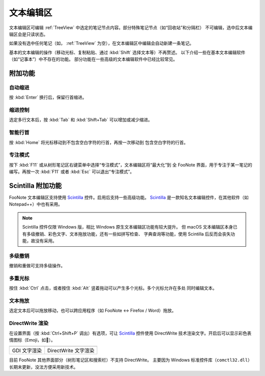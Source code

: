 .. _TextEditor:

文本编辑区
==========

文本编辑区可编辑 :ref:`TreeView` 中选定的笔记节点内容。部分特殊笔记节点（如“回收站”和分隔栏）
不可编辑，选中后文本编辑区会是只读状态。

如果没有选中任何笔记（如， :ref:`TreeView` 为空），在文本编辑区中编辑会自动新建一条笔记。

基本的文本编辑的操作（移动光标、复制粘贴、通过 :kbd:`Shift` 选择文本等）不再赘述。
以下介绍一些在基本文本编辑软件（如“记事本”）中不存在的功能。
部分功能在一些高级的文本编辑软件中已经比较常见。


附加功能
--------

自动缩进
^^^^^^^^

按 :kbd:`Enter` 换行后，保留行首缩进。

.. image:: image/edit-auto-indent.gif


缩进控制
^^^^^^^^

选定多行文本后，按 :kbd:`Tab` 和 :kbd:`Shift+Tab` 可以增加或减少缩进。

.. image:: image/sciedit-tab-indent.gif


智能行首
^^^^^^^^

按 :kbd:`Home` 将光标移动到不包含空白字符的行首，再按一次移动到
包含空白字符的行首。


专注模式
^^^^^^^^

按下 :kbd:`F11` 或从树形笔记区右键菜单中选择“专注模式”，文本编辑区将“最大化”到
全 FooNote 界面，用于专注于某一笔记的编写。再按一次 :kbd:`F11` 或者 :kbd:`Esc`
可以退出“专注模式”。


.. _EditorScintilla:

Scintilla 附加功能
------------------

FooNote 文本编辑区支持使用 Scintilla_ 控件。启用后支持一些高级功能。
Scintilla_ 是一款知名文本编辑控件，在其他软件（如 Notepad++）中也有采用。

.. note::

   Scintilla 控件仅限 Windows 版，相比 Windows 原生文本编辑区功能有较大提升。
   但 macOS 文本编辑区本身已有多级撤销、彩色文字、文本拖放功能，还有一些如拼写检查、
   字典查询等功能，使用 Scintilla 后反而会丧失功能，故没有采用。


多级撤销
^^^^^^^^

撤销和重做可支持多级操作。


多重光标
^^^^^^^^

按住 :kbd:`Ctrl` 点击，或者按住 :kbd:`Alt` 竖着拖动可以产生多个光标。多个光标允许在多处
同时编辑文本。

.. image:: image/sciedit-multi-cursor.gif


文本拖放
^^^^^^^^

选定文本后可以拖放移动，也可以跨应用程序（如 FooNote ↔ Firefox / Word）拖放。

.. image:: image/sciedit-drag-move.gif


DirectWrite 渲染
^^^^^^^^^^^^^^^^^

在设置界面（按 :kbd:`Ctrl+Shift+P` 调出）有选项，可让 Scintilla_ 控件使用
DirectWrite 技术渲染文字。开启后可以显示彩色表情图标（Emoji，如🙈）。

.. list-table::

    * - .. image:: image/sciedit-gdi.png
      - .. image:: image/sciedit-directwrite.png
    * - GDI 文字渲染
      - DirectWrite 文字渲染

目前 FooNote 其他界面部分（树形笔记区和搜索栏）不支持 DirectWrite。
主要因为 Windows 标准控件库（``comctl32.dll``）长期未更新，没法方便采用新技术。



.. _Scintilla: https://www.scintilla.org/